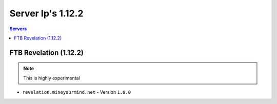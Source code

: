 ==================
Server Ip's 1.12.2
==================
.. contents:: Servers
  :depth: 2
  :local:
  

FTB Revelation (1.12.2)
^^^^^^^^^^^^^^^^^^^^^^^
.. note:: This is highly experimental
* ``revelation.mineyourmind.net`` - Version ``1.8.0``